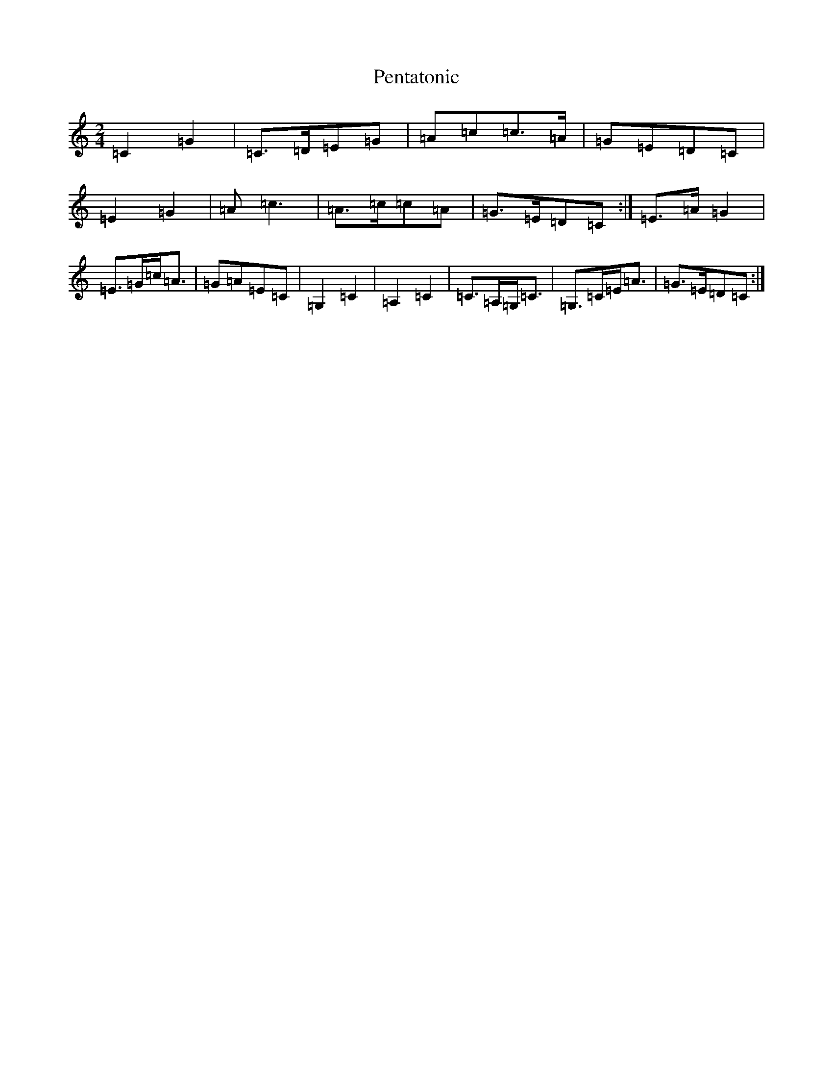 X: 16910
T: Pentatonic
S: https://thesession.org/tunes/8193#setting8193
R: polka
M:2/4
L:1/8
K: C Major
=C2=G2|=C>=D=E=G|=A=c=c>=A|=G=E=D=C|=E2=G2|=A=c3|=A>=c=c=A|=G>=E=D=C:|=E>=A=G2|=E>=G=c<=A|=G=A=E=C|=G,2=C2|=A,2=C2|=C>=A,=G,<=C|=G,>=C=E<=A|=G>=E=D=C:|